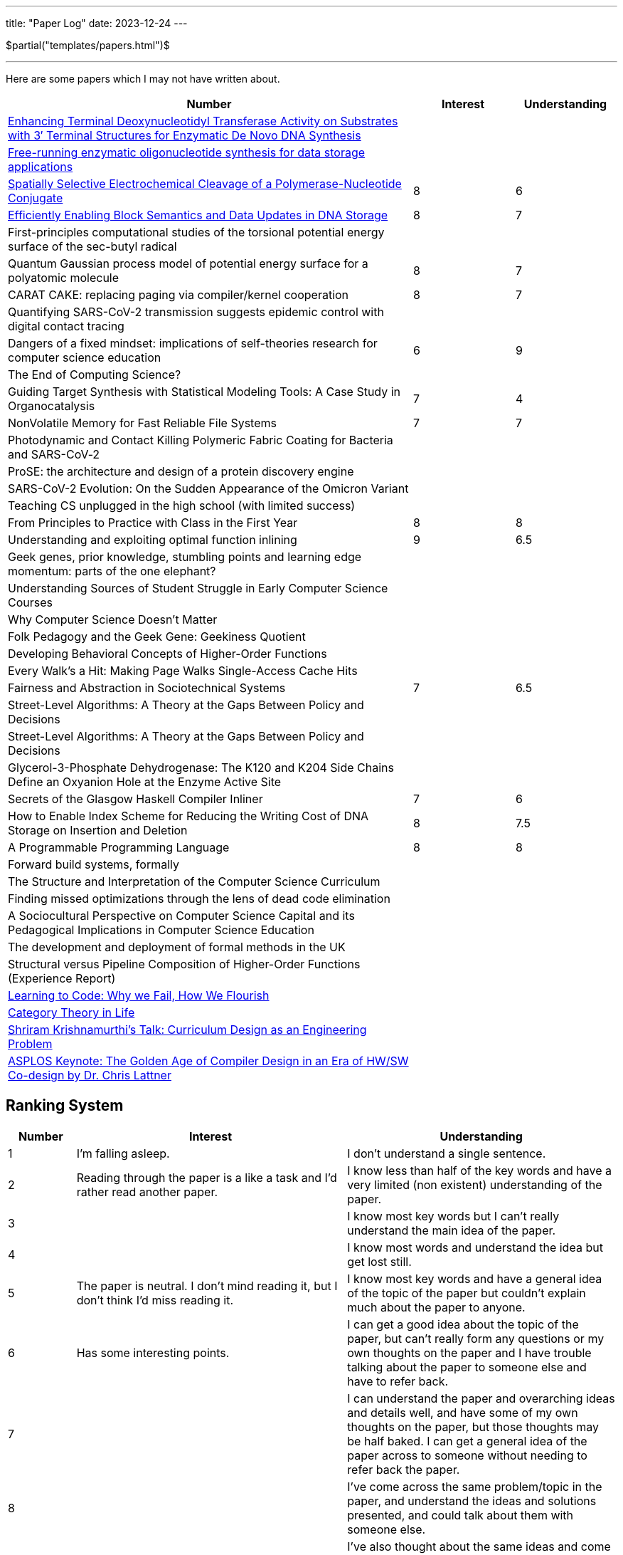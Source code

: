 ---
title: "Paper Log"
date: 2023-12-24
---

$partial("templates/papers.html")$

---

Here are some papers which I may not have written about.

[cols="4,1,1"]
|===
|Number |Interest |Understanding

|https://www.mdpi.com/2073-4425/11/1/102[Enhancing Terminal Deoxynucleotidyl Transferase Activity on Substrates with 3′ Terminal Structures for Enzymatic De Novo DNA Synthesis]
|
|

|https://www.biorxiv.org/content/10.1101/355719v1.full.pdf[Free-running enzymatic oligonucleotide synthesis for data storage applications]
|
|

|https://pubs.acs.org/doi/10.1021/acssynbio.3c00044[Spatially Selective Electrochemical Cleavage of a Polymerase-Nucleotide Conjugate]
|8
|6

|https://dl.acm.org/doi/10.1145/3613424.3614308[Efficiently Enabling Block Semantics and Data Updates in DNA Storage]
| 8
| 7

|First-principles computational studies of the torsional potential energy surface of the sec-butyl radical
|
|

|Quantum Gaussian process model of potential energy surface for a polyatomic molecule
|8
|7

|CARAT CAKE: replacing paging via compiler/kernel cooperation
|8
|7

|Quantifying SARS-CoV-2 transmission suggests epidemic control with digital contact tracing
|
|

|Dangers of a fixed mindset: implications of self-theories research for computer science education
|6
|9

|The End of Computing Science?
|
|

|Guiding Target Synthesis with Statistical Modeling Tools: A Case Study in Organocatalysis
|7
|4

|NonVolatile Memory for Fast Reliable File Systems
|7
|7

|Photodynamic and Contact Killing Polymeric Fabric Coating for Bacteria and SARS-CoV‑2
|
|


|ProSE: the architecture and design of a protein discovery engine
|
|


|SARS-CoV-2 Evolution: On the Sudden Appearance of the Omicron Variant
|
|


|Teaching CS unplugged in the high school (with limited success)
|
|


|From Principles to Practice with Class in the First Year
|8
|8


|Understanding and exploiting optimal function inlining
|9
|6.5

|Geek genes, prior knowledge, stumbling points and learning edge momentum: parts of the one elephant?
|
|

|Understanding Sources of Student Struggle in Early Computer Science Courses
|
|

|Why Computer Science Doesn't Matter
|
|


|Folk Pedagogy and the Geek Gene: Geekiness Quotient
|
|


|Developing Behavioral Concepts of Higher-Order Functions
|
|


|Every Walk’s a Hit: Making Page Walks Single-Access Cache Hits
|
|

|Fairness and Abstraction in Sociotechnical Systems
|7
|6.5

|Street-Level Algorithms: A Theory at the Gaps Between Policy and Decisions
|
|

|Street-Level Algorithms: A Theory at the Gaps Between Policy and Decisions
|
|

|Glycerol-3-Phosphate Dehydrogenase: The K120 and K204 Side Chains Define an Oxyanion Hole at the Enzyme Active Site
|
|

|Secrets of the Glasgow Haskell Compiler Inliner
|7
|6

|How to Enable Index Scheme for Reducing the Writing Cost of DNA Storage on Insertion and Deletion
|8
|7.5


|A Programmable Programming Language
|8
|8

|Forward build systems, formally
|
|

|The Structure and Interpretation of the Computer Science Curriculum
|
|

|Finding missed optimizations through the lens of dead code elimination
|
|

|A Sociocultural Perspective on Computer Science Capital and its Pedagogical Implications in Computer Science Education
|
|

|The development and deployment of formal methods in the UK
|
|

|Structural versus Pipeline Composition of Higher-Order Functions (Experience Report)
|
|

|https://www.youtube.com/watch?v=mkzHIhKaUX4[Learning to Code: Why we Fail, How We Flourish]
|
|

|https://www.youtube.com/watch?v=ho7oagHeqNc[Category Theory in Life]
|
|

|https://www.janestreet.com/tech-talks/curriculumn-design/[Shriram Krishnamurthi's Talk: Curriculum Design as an Engineering Problem]
|
|

|https://www.youtube.com/watch?v=4HgShra-KnY&t=771s[ASPLOS Keynote: The Golden Age of Compiler Design in an Era of HW/SW Co-design by Dr. Chris Lattner]
|
|

|===

== Ranking System
[cols="1,4,4"]
|===
|Number |Interest |Understanding

|1
|I'm falling asleep.
|I don't understand a single sentence.

|2
|Reading through the paper is a like a task and I'd rather read another paper.
|I know less than half of the key words and have a very limited (non existent) understanding of the paper.

|3
|
|I know most key words but I can't really understand the main idea of the paper.

|4
|
|I know most words and understand the idea but get lost still.

|5
|The paper is neutral. I don't mind reading it, but I don't think I'd miss reading it.
|I know most key words and have a general idea of the topic of the paper but couldn't explain much about the paper to anyone.

|6
|Has some interesting points.
|I can get a good idea about the topic of the paper, but can't really form any questions or my own thoughts on the paper and I have trouble talking about the paper to someone else and have to refer back.

|7
|
|I can understand the paper and overarching ideas and details well, and have some of my own thoughts on the paper, but those thoughts may be half baked. I can get a general idea of the paper across to someone without needing to refer back the paper.

|8
|
|I've come across the same problem/topic in the paper, and understand the ideas and solutions presented, and could talk about them with someone else.

|9
|
|I've also thought about the same ideas and come across the same research problem. I can lightly debate about the paper with someone else and can think of questions to ask the authors.

|10
|I feel excited reading this and would love researching more about this topic.
|I could of written this myself (well not really)! I could probably present the paper to someone else clearly and have a conversation with the authors.
|===
